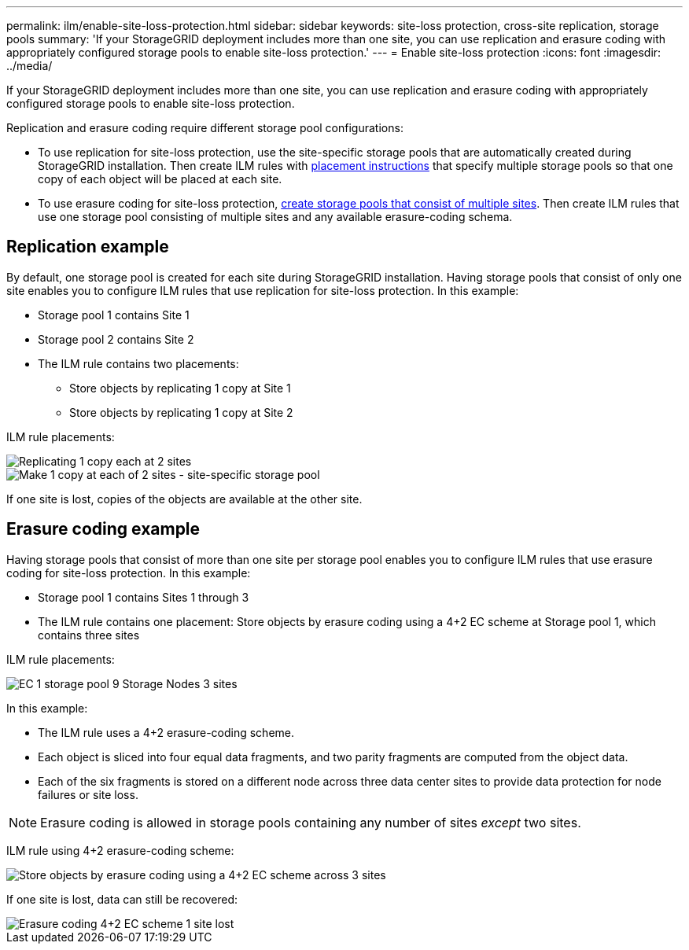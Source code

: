 ---
permalink: ilm/enable-site-loss-protection.html
sidebar: sidebar
keywords: site-loss protection, cross-site replication, storage pools 
summary: 'If your StorageGRID deployment includes more than one site, you can use replication and erasure coding with appropriately configured storage pools to enable site-loss protection.'
---
= Enable site-loss protection
:icons: font
:imagesdir: ../media/

[.lead]
If your StorageGRID deployment includes more than one site, you can use replication and erasure coding with appropriately configured storage pools to enable site-loss protection.

Replication and erasure coding require different storage pool configurations:

* To use replication for site-loss protection, use the site-specific storage pools that are automatically created during StorageGRID installation. Then create ILM rules with link:create-ilm-rule-define-placements.html[placement instructions] that specify multiple storage pools so that one copy of each object will be placed at each site.

* To use erasure coding for site-loss protection, link:guidelines-for-creating-storage-pools.html#guidelines-for-storage-pools-used-for-erasure-coded-copies[create storage pools that consist of multiple sites]. Then create ILM rules that use one storage pool consisting of multiple sites and any available erasure-coding schema.

//The following example illustrates what can happen if an ILM rule places replicated object copies to a single storage pool containing Storage Nodes from two sites. Because the system uses any available nodes in the storage pool when it places the replicated copies, it might place all copies of some objects within only one of the sites. In this example, the system stored two copies of object AAA on Storage Nodes at Site 1, and two copies of object CCC on Storage Nodes at Site 2. Only object BBB is protected if one of the sites fails or becomes inaccessible.

//image::../media/ilm_replication_make_2_copies_1_pool_2_sites.png[Make 2 Copies rule at two sites but only one storage pool]

== Replication example

By default, one storage pool is created for each site during StorageGRID installation. Having storage pools that consist of only one site enables you to configure ILM rules that use replication for site-loss protection. In this example:

* Storage pool 1 contains Site 1
* Storage pool 2 contains Site 2
* The ILM rule contains two placements:
** Store objects by replicating 1 copy at Site 1
** Store objects by replicating 1 copy at Site 2

ILM rule placements:

image::../media/ilm_replication_at_2_sites.png[Replicating 1 copy each at 2 sites]

image::../media/ilm_replication_make_2_copies_2_pools_2_sites.png[Make 1 copy at each of 2 sites - site-specific storage pool]

If one site is lost, copies of the objects are available at the other site.

== Erasure coding example

Having storage pools that consist of more than one site per storage pool enables you to configure ILM rules that use erasure coding for site-loss protection. In this example:

* Storage pool 1 contains Sites 1 through 3
* The ILM rule contains one placement: Store objects by erasure coding using a 4+2 EC scheme at Storage pool 1, which contains three sites

ILM rule placements:

image::../media/ilm_erasure_coding_site_loss_protection_4+2.png[EC 1 storage pool 9 Storage Nodes 3 sites]

In this example:

* The ILM rule uses a 4+2 erasure-coding scheme.
* Each object is sliced into four equal data fragments, and two parity fragments are computed from the object data.
* Each of the six fragments is stored on a different node across three data center sites to provide data protection for node failures or site loss.

NOTE: Erasure coding is allowed in storage pools containing any number of sites _except_ two sites.

ILM rule using 4+2 erasure-coding scheme:

image::../media/ec_three_sites_4_plus_2_site_loss_example_template.png[Store objects by erasure coding using a 4+2 EC scheme across 3 sites]

If one site is lost, data can still be recovered:

image::../media/ec_three_sites_4_plus_2_site_loss_example.png[Erasure coding 4+2 EC scheme 1 site lost]